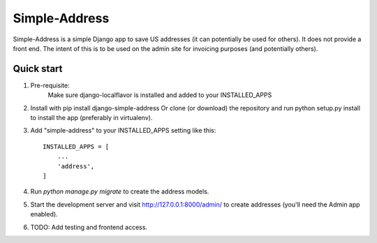 ==============================================
                Simple-Address
==============================================

Simple-Address is a simple Django app to save US addresses (it can
potentially be used for others). It does not provide a front end.
The intent of this is to be used on the admin site for invoicing
purposes (and potentially others).

Quick start
-----------
1. Pre-requisite:
    Make sure django-localflavor is installed and added to your INSTALLED_APPS

2. Install with pip install django-simple-address
   Or clone (or download) the repository and run python setup.py install to
   install the app (preferably in virtualenv).

3. Add "simple-address" to your INSTALLED_APPS setting like this::

    INSTALLED_APPS = [
        ...
        'address',
    ]


4. Run `python manage.py migrate` to create the address models.

5. Start the development server and visit http://127.0.0.1:8000/admin/
   to create addresses (you'll need the Admin app enabled).

6. TODO: Add testing and frontend access.
